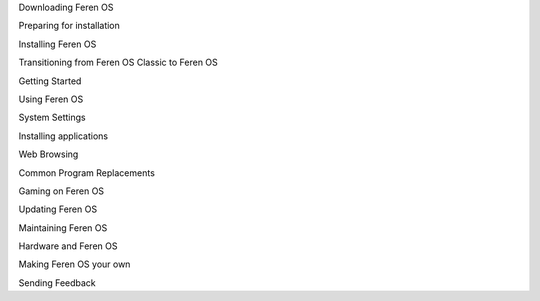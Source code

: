 .. comments:
    For some reason, with sphinx 1.3.6, toctree caption fields aren't picked up sphinx-build make-gettext.
    We're putting the section names here to force them into the POT file.

Downloading Feren OS

Preparing for installation

Installing Feren OS

Transitioning from Feren OS Classic to Feren OS

Getting Started

Using Feren OS

System Settings

Installing applications

Web Browsing

Common Program Replacements

Gaming on Feren OS

Updating Feren OS

Maintaining Feren OS

Hardware and Feren OS

Making Feren OS your own

Sending Feedback
